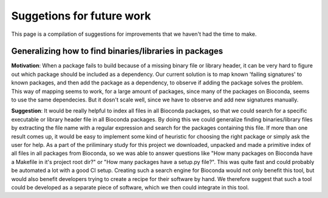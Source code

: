 Suggetions for future work
==========================

This page is a compilation of suggestions for improvements that we haven't had the time to make.

+++++++++++++++++++++++++++++++++++++++++++++++++++++++
Generalizing how to find binaries/libraries in packages
+++++++++++++++++++++++++++++++++++++++++++++++++++++++

**Motivation**: When a package fails to build because of a missing binary file or library header, it can be very hard to figure out which package should be included as a dependency. 
Our current solution is to map known 'failing signatures' to known packages, and then add the package as a dependency, to observe if adding the package solves the problem.
This way of mapping seems to work, for a large amount of packages, since many of the packages on Bioconda, seems to use the same dependecies. 
But it dosn't scale well, since we have to observe and add new signatures manually. 

**Suggestion**: It would be really helpful to index all files in all Bioconda packages, so that we could search for a specific executable or library header file in all Bioconda packages.
By doing this we could generalize finding binaries/library files by extracting the file name with a regular expression and search for the packages containing this file. 
If more than one result comes up, it would be easy to implement some kind of heuristic for choosing the right package or simply ask the user for help. 
As a part of the priliminary study for this project we downloaded, unpacked and made a primitive index of all files in all packages from Bioconda, so we was able to answer questions like "How many packages on Bioconda have a Makefile in it's project root dir?" or "How many packages have a setup.py file?". This was quite fast and could probably be automated a lot with a good CI setup.
Creating such a search engine for Bioconda would not only benefit this tool, but would also benefit developers trying to create a recipe for their software by hand. 
We therefore suggest that such a tool could be developed as a separate piece of software, which we then could integrate in this tool. 

